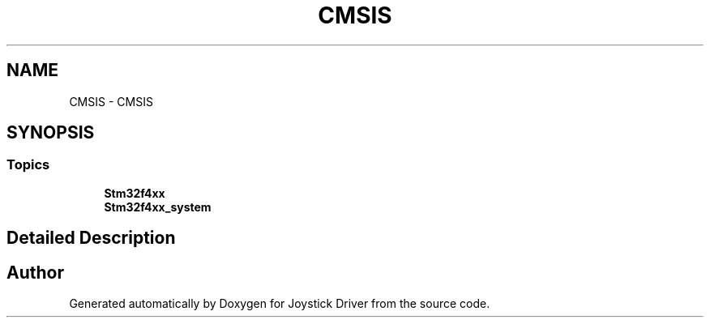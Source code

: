 .TH "CMSIS" 3 "Version JSTDRVF4" "Joystick Driver" \" -*- nroff -*-
.ad l
.nh
.SH NAME
CMSIS \- CMSIS
.SH SYNOPSIS
.br
.PP
.SS "Topics"

.in +1c
.ti -1c
.RI "\fBStm32f4xx\fP"
.br
.ti -1c
.RI "\fBStm32f4xx_system\fP"
.br
.in -1c
.SH "Detailed Description"
.PP 

.SH "Author"
.PP 
Generated automatically by Doxygen for Joystick Driver from the source code\&.
